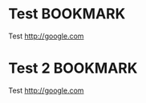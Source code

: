 * Test :BOOKMARK:    
Test
http://google.com

* Test 2                                                           :BOOKMARK:    
Test
http://google.com
